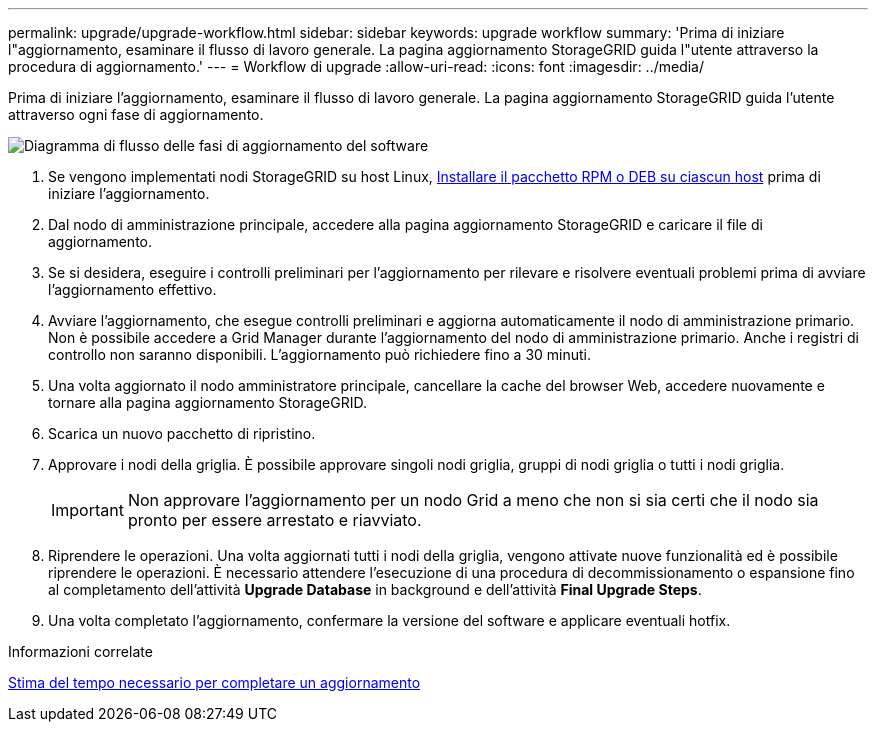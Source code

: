 ---
permalink: upgrade/upgrade-workflow.html 
sidebar: sidebar 
keywords: upgrade workflow 
summary: 'Prima di iniziare l"aggiornamento, esaminare il flusso di lavoro generale. La pagina aggiornamento StorageGRID guida l"utente attraverso la procedura di aggiornamento.' 
---
= Workflow di upgrade
:allow-uri-read: 
:icons: font
:imagesdir: ../media/


[role="lead"]
Prima di iniziare l'aggiornamento, esaminare il flusso di lavoro generale. La pagina aggiornamento StorageGRID guida l'utente attraverso ogni fase di aggiornamento.

image::../media/upgrade_workflow.png[Diagramma di flusso delle fasi di aggiornamento del software]

. Se vengono implementati nodi StorageGRID su host Linux, xref:linux-installing-rpm-or-deb-package-on-all-hosts.adoc[Installare il pacchetto RPM o DEB su ciascun host] prima di iniziare l'aggiornamento.
. Dal nodo di amministrazione principale, accedere alla pagina aggiornamento StorageGRID e caricare il file di aggiornamento.
. Se si desidera, eseguire i controlli preliminari per l'aggiornamento per rilevare e risolvere eventuali problemi prima di avviare l'aggiornamento effettivo.
. Avviare l'aggiornamento, che esegue controlli preliminari e aggiorna automaticamente il nodo di amministrazione primario. Non è possibile accedere a Grid Manager durante l'aggiornamento del nodo di amministrazione primario. Anche i registri di controllo non saranno disponibili. L'aggiornamento può richiedere fino a 30 minuti.
. Una volta aggiornato il nodo amministratore principale, cancellare la cache del browser Web, accedere nuovamente e tornare alla pagina aggiornamento StorageGRID.
. Scarica un nuovo pacchetto di ripristino.
. Approvare i nodi della griglia. È possibile approvare singoli nodi griglia, gruppi di nodi griglia o tutti i nodi griglia.
+

IMPORTANT: Non approvare l'aggiornamento per un nodo Grid a meno che non si sia certi che il nodo sia pronto per essere arrestato e riavviato.

. Riprendere le operazioni. Una volta aggiornati tutti i nodi della griglia, vengono attivate nuove funzionalità ed è possibile riprendere le operazioni. È necessario attendere l'esecuzione di una procedura di decommissionamento o espansione fino al completamento dell'attività *Upgrade Database* in background e dell'attività *Final Upgrade Steps*.
. Una volta completato l'aggiornamento, confermare la versione del software e applicare eventuali hotfix.


.Informazioni correlate
xref:estimating-time-to-complete-upgrade.adoc[Stima del tempo necessario per completare un aggiornamento]
